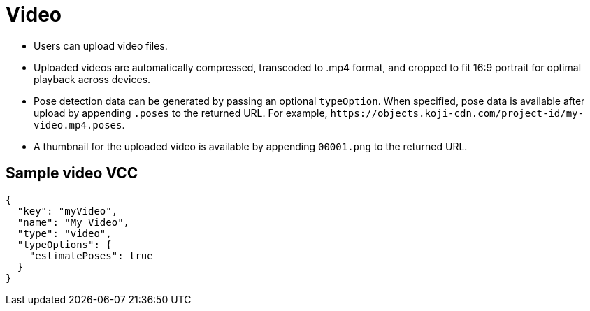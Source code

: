 = Video
:page-slug: video
:page-description: Standard VCC for uploading video files with automatic transcoding and formatting.

* Users can
//tag::description[]
upload video files.
//end::description[]
* Uploaded videos are automatically compressed, transcoded to .mp4 format, and cropped to fit 16:9 portrait for optimal playback across devices.
* Pose detection data can be generated by passing an optional `typeOption`.
When specified, pose data is available after upload by appending `.poses` to the returned URL.
For example, `\https://objects.koji-cdn.com/project-id/my-video.mp4.poses`.
* A thumbnail for the uploaded video is available by appending `00001.png` to the returned URL.

== Sample video VCC

[source,json]
----
{
  "key": "myVideo",
  "name": "My Video",
  "type": "video",
  "typeOptions": {
    "estimatePoses": true
  }
}
----
